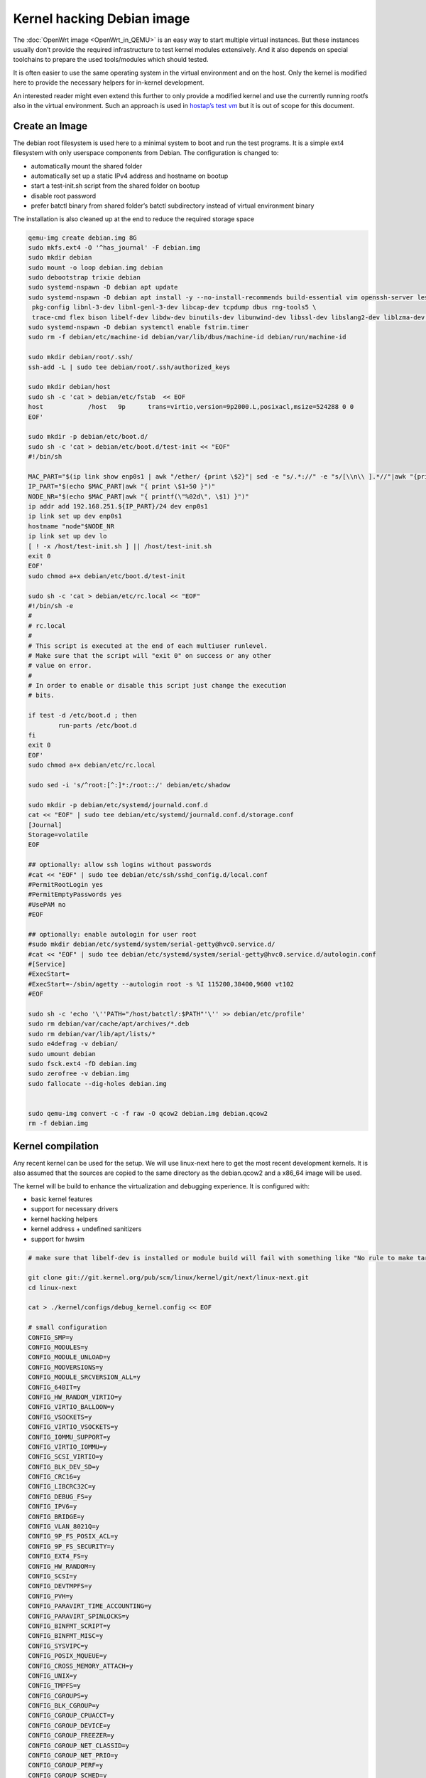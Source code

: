 .. SPDX-License-Identifier: GPL-2.0

Kernel hacking Debian image
===========================

The :doc:`OpenWrt image <OpenWrt_in_QEMU>` is an easy way to start multiple
virtual instances. But these instances usually don’t provide the
required infrastructure to test kernel modules extensively. And it also
depends on special toolchains to prepare the used tools/modules which
should tested.

It is often easier to use the same operating system in the virtual
environment and on the host. Only the kernel is modified here to provide
the necessary helpers for in-kernel development.

An interested reader might even extend this further to only provide a
modified kernel and use the currently running rootfs also in the virtual
environment. Such an approach is used in `hostap’s test
vm <https://w1.fi/cgit/hostap/tree/tests/hwsim/vm>`__ but it is out of
scope for this document.

Create an Image
---------------

The debian root filesystem is used here to a minimal system to boot and
run the test programs. It is a simple ext4 filesystem with only
userspace components from Debian. The configuration is changed to:

* automatically mount the shared folder
* automatically set up a static IPv4 address and hostname on bootup
* start a test-init.sh script from the shared folder on bootup
* disable root password
* prefer batctl binary from shared folder’s batctl subdirectory instead
  of virtual environment binary

The installation is also cleaned up at the end to reduce the required
storage space

.. code-block:: sh

  qemu-img create debian.img 8G
  sudo mkfs.ext4 -O '^has_journal' -F debian.img
  sudo mkdir debian
  sudo mount -o loop debian.img debian
  sudo debootstrap trixie debian
  sudo systemd-nspawn -D debian apt update
  sudo systemd-nspawn -D debian apt install -y --no-install-recommends build-essential vim openssh-server less \
   pkg-config libnl-3-dev libnl-genl-3-dev libcap-dev tcpdump dbus rng-tools5 \
   trace-cmd flex bison libelf-dev libdw-dev binutils-dev libunwind-dev libssl-dev libslang2-dev liblzma-dev libperl-dev
  sudo systemd-nspawn -D debian systemctl enable fstrim.timer
  sudo rm -f debian/etc/machine-id debian/var/lib/dbus/machine-id debian/run/machine-id

  sudo mkdir debian/root/.ssh/
  ssh-add -L | sudo tee debian/root/.ssh/authorized_keys

  sudo mkdir debian/host
  sudo sh -c 'cat > debian/etc/fstab  << EOF
  host            /host   9p      trans=virtio,version=9p2000.L,posixacl,msize=524288 0 0
  EOF'

  sudo mkdir -p debian/etc/boot.d/
  sudo sh -c 'cat > debian/etc/boot.d/test-init << "EOF"
  #!/bin/sh

  MAC_PART="$(ip link show enp0s1 | awk "/ether/ {print \$2}"| sed -e "s/.*://" -e "s/[\\n\\ ].*//"|awk "{print (\"0x\"\$1)*1 }")"
  IP_PART="$(echo $MAC_PART|awk "{ print \$1+50 }")"
  NODE_NR="$(echo $MAC_PART|awk "{ printf(\"%02d\", \$1) }")"
  ip addr add 192.168.251.${IP_PART}/24 dev enp0s1
  ip link set up dev enp0s1
  hostname "node"$NODE_NR
  ip link set up dev lo
  [ ! -x /host/test-init.sh ] || /host/test-init.sh
  exit 0
  EOF'
  sudo chmod a+x debian/etc/boot.d/test-init

  sudo sh -c 'cat > debian/etc/rc.local << "EOF"
  #!/bin/sh -e
  #
  # rc.local
  #
  # This script is executed at the end of each multiuser runlevel.
  # Make sure that the script will "exit 0" on success or any other
  # value on error.
  #
  # In order to enable or disable this script just change the execution
  # bits.

  if test -d /etc/boot.d ; then
          run-parts /etc/boot.d
  fi
  exit 0
  EOF'
  sudo chmod a+x debian/etc/rc.local

  sudo sed -i 's/^root:[^:]*:/root::/' debian/etc/shadow

  sudo mkdir -p debian/etc/systemd/journald.conf.d
  cat << "EOF" | sudo tee debian/etc/systemd/journald.conf.d/storage.conf
  [Journal]
  Storage=volatile
  EOF

  ## optionally: allow ssh logins without passwords
  #cat << "EOF" | sudo tee debian/etc/ssh/sshd_config.d/local.conf 
  #PermitRootLogin yes
  #PermitEmptyPasswords yes
  #UsePAM no
  #EOF

  ## optionally: enable autologin for user root
  #sudo mkdir debian/etc/systemd/system/serial-getty@hvc0.service.d/
  #cat << "EOF" | sudo tee debian/etc/systemd/system/serial-getty@hvc0.service.d/autologin.conf
  #[Service]
  #ExecStart=
  #ExecStart=-/sbin/agetty --autologin root -s %I 115200,38400,9600 vt102
  #EOF

  sudo sh -c 'echo '\''PATH="/host/batctl/:$PATH"'\'' >> debian/etc/profile'
  sudo rm debian/var/cache/apt/archives/*.deb
  sudo rm debian/var/lib/apt/lists/*
  sudo e4defrag -v debian/
  sudo umount debian
  sudo fsck.ext4 -fD debian.img
  sudo zerofree -v debian.img
  sudo fallocate --dig-holes debian.img


  sudo qemu-img convert -c -f raw -O qcow2 debian.img debian.qcow2
  rm -f debian.img

Kernel compilation
------------------

Any recent kernel can be used for the setup. We will use linux-next here
to get the most recent development kernels. It is also assumed that the
sources are copied to the same directory as the debian.qcow2 and a
x86_64 image will be used.

The kernel will be build to enhance the virtualization and debugging
experience. It is configured with:

* basic kernel features
* support for necessary drivers
* kernel hacking helpers
* kernel address + undefined sanitizers
* support for hwsim

.. code-block:: sh

  # make sure that libelf-dev is installed or module build will fail with something like "No rule to make target 'net/batman-adv/bat_algo.o'"

  git clone git://git.kernel.org/pub/scm/linux/kernel/git/next/linux-next.git
  cd linux-next

  cat > ./kernel/configs/debug_kernel.config << EOF

  # small configuration
  CONFIG_SMP=y
  CONFIG_MODULES=y
  CONFIG_MODULE_UNLOAD=y
  CONFIG_MODVERSIONS=y
  CONFIG_MODULE_SRCVERSION_ALL=y
  CONFIG_64BIT=y
  CONFIG_HW_RANDOM_VIRTIO=y
  CONFIG_VIRTIO_BALLOON=y
  CONFIG_VSOCKETS=y
  CONFIG_VIRTIO_VSOCKETS=y
  CONFIG_IOMMU_SUPPORT=y
  CONFIG_VIRTIO_IOMMU=y
  CONFIG_SCSI_VIRTIO=y
  CONFIG_BLK_DEV_SD=y
  CONFIG_CRC16=y
  CONFIG_LIBCRC32C=y
  CONFIG_DEBUG_FS=y
  CONFIG_IPV6=y
  CONFIG_BRIDGE=y
  CONFIG_VLAN_8021Q=y
  CONFIG_9P_FS_POSIX_ACL=y
  CONFIG_9P_FS_SECURITY=y
  CONFIG_EXT4_FS=y
  CONFIG_HW_RANDOM=y
  CONFIG_SCSI=y
  CONFIG_DEVTMPFS=y
  CONFIG_PVH=y
  CONFIG_PARAVIRT_TIME_ACCOUNTING=y
  CONFIG_PARAVIRT_SPINLOCKS=y
  CONFIG_BINFMT_SCRIPT=y
  CONFIG_BINFMT_MISC=y
  CONFIG_SYSVIPC=y
  CONFIG_POSIX_MQUEUE=y
  CONFIG_CROSS_MEMORY_ATTACH=y
  CONFIG_UNIX=y
  CONFIG_TMPFS=y
  CONFIG_CGROUPS=y
  CONFIG_BLK_CGROUP=y
  CONFIG_CGROUP_CPUACCT=y
  CONFIG_CGROUP_DEVICE=y
  CONFIG_CGROUP_FREEZER=y
  CONFIG_CGROUP_NET_CLASSID=y
  CONFIG_CGROUP_NET_PRIO=y
  CONFIG_CGROUP_PERF=y
  CONFIG_CGROUP_SCHED=y
  CONFIG_INOTIFY_USER=y
  CONFIG_CFG80211=y
  CONFIG_DUMMY=y
  CONFIG_PACKET=y
  CONFIG_VETH=y
  CONFIG_IP_MULTICAST=y
  CONFIG_NET_IPGRE_DEMUX=y
  CONFIG_NET_IPGRE=y
  CONFIG_NET_IPGRE_BROADCAST=y
  CONFIG_NO_HZ_IDLE=y
  CONFIG_CPU_IDLE_GOV_HALTPOLL=y
  CONFIG_PVPANIC=y

  # makes boot a lot slower but required for shutdown
  CONFIG_ACPI=y


  #debug stuff
  CONFIG_STACKPROTECTOR=y
  CONFIG_STACKPROTECTOR_STRONG=y
  CONFIG_SOFTLOCKUP_DETECTOR=y
  CONFIG_HARDLOCKUP_DETECTOR=y
  CONFIG_DETECT_HUNG_TASK=y
  CONFIG_SCHED_STACK_END_CHECK=y
  CONFIG_DEBUG_RT_MUTEXES=y
  CONFIG_DEBUG_SPINLOCK=y
  CONFIG_DEBUG_MUTEXES=y
  CONFIG_PROVE_LOCKING=y
  CONFIG_LOCK_STAT=y
  CONFIG_DEBUG_LOCKDEP=y
  CONFIG_DEBUG_ATOMIC_SLEEP=y
  CONFIG_DEBUG_LIST=y
  CONFIG_DEBUG_PLIST=y
  CONFIG_DEBUG_SG=y
  CONFIG_DEBUG_NOTIFIERS=y
  CONFIG_X86_VERBOSE_BOOTUP=y
  CONFIG_STRICT_KERNEL_RWX=y
  CONFIG_DEBUG_RODATA_TEST=n
  CONFIG_STRICT_MODULE_RWX=y
  CONFIG_PAGE_EXTENSION=y
  CONFIG_DEBUG_PAGEALLOC=y
  CONFIG_DEBUG_OBJECTS=y
  CONFIG_DEBUG_OBJECTS_FREE=y
  CONFIG_DEBUG_OBJECTS_TIMERS=y
  CONFIG_DEBUG_OBJECTS_WORK=y
  CONFIG_DEBUG_OBJECTS_RCU_HEAD=y
  CONFIG_DEBUG_OBJECTS_PERCPU_COUNTER=y
  CONFIG_DEBUG_KERNEL=y
  CONFIG_DEBUG_KMEMLEAK=y
  CONFIG_DEBUG_STACK_USAGE=y
  CONFIG_DEBUG_INFO=y
  CONFIG_DEBUG_INFO_DWARF5=y
  CONFIG_GDB_SCRIPTS=y
  CONFIG_READABLE_ASM=y
  CONFIG_STACK_VALIDATION=y
  CONFIG_WQ_WATCHDOG=y
  CONFIG_DEBUG_WQ_FORCE_RR_CPU=y
  CONFIG_DEBUG_SECTION_MISMATCH=y
  # test CONFIG_UNWINDER_ORC=y instead of CONFIG_UNWINDER_FRAME_POINTER=y when having problems with interrupt related code
  CONFIG_UNWINDER_FRAME_POINTER=y
  CONFIG_FTRACE=y
  CONFIG_FUNCTION_TRACER=y
  CONFIG_FUNCTION_GRAPH_TRACER=y
  CONFIG_FTRACE_SYSCALLS=y
  CONFIG_TRACER_SNAPSHOT=y
  CONFIG_TRACER_SNAPSHOT_PER_CPU_SWAP=y
  CONFIG_STACK_TRACER=y
  CONFIG_UPROBE_EVENTS=y
  CONFIG_DYNAMIC_FTRACE=y
  CONFIG_FUNCTION_PROFILER=y
  CONFIG_HIST_TRIGGERS=y
  CONFIG_SYMBOLIC_ERRNAME=y
  CONFIG_DYNAMIC_DEBUG=y
  CONFIG_PRINTK_TIME=y
  CONFIG_PRINTK_CALLER=y
  CONFIG_DEBUG_MISC=y
  CONFIG_SLUB_DEBUG=y

  # for GCC 5+
  CONFIG_KASAN=y
  CONFIG_KASAN_INLINE=y
  CONFIG_UBSAN_SANITIZE_ALL=y
  CONFIG_UBSAN=y
  CONFIG_KCSAN=y
  CONFIG_KFENCE=y

  # avoid that boot is delayed much by the delayed kobject release code
  CONFIG_DEBUG_KOBJECT_RELEASE=n
  EOF

  make allnoconfig
  make kvm_guest.config
  make debug_kernel.config

  make all -j$(nproc || echo 1)

Build the BIOS
--------------

The (sea)bios used by qemu is nice to boot all kind of legacy images but
reduces the performance for booting a paravirtualized Linux system.
Something like qboot works better for this purpose:

.. code-block:: sh

  git clone https://github.com/bonzini/qboot.git
  cd qboot
  meson build && ninja -C build
  cd ..

.. _devtools-hacking-debian-image-building-the-batman-adv-module:

Building the batman-adv module
------------------------------

The kernel module can be build outside the virtual environment and
shared over the 9p mount. The path to the kernel sources have to be
provided to the make process

.. code-block:: sh

  make KERNELPATH="$(pwd)/../linux-next"

The kernel module can also be compiled in a way which creates better
stack traces and increases the usability with (k)gdb:

.. code-block:: sh

  make EXTRA_CFLAGS="-fno-inline -Og -fno-optimize-sibling-calls -fno-reorder-blocks -fno-ipa-cp-clone -fno-partial-inlining" KERNELPATH="$(pwd)/../linux-next" V=1

Start of the environment
------------------------

virtual network initialization
~~~~~~~~~~~~~~~~~~~~~~~~~~~~~~

The
:ref:`virtual-network.sh from the OpenWrt environment <devtools-openwrt-in-qemu-virtual-network-initialization>`
can be reused again.

VM instances bringup
~~~~~~~~~~~~~~~~~~~~

The
:ref:`run.sh from the OpenWrt environment <devtools-openwrt-in-qemu-vm-instances-bringup>`
can mostly be reused. There are only minimal adjustments
required.

The BASE_IMG is of course no longer the same because a new image
“debian.qcow2” was created for our new environment. The image also
doesn’t contain a bootloader or kernel anymore. The kernel must now be
supplied manually to qemu.

.. code-block:: sh

  BASE_IMG=debian.qcow2
  BASE_IMG_FMT=qcow2
  BOOTARGS+=("-bios" "qboot/build/bios.bin")
  BOOTARGS+=("-kernel" "linux-next/arch/x86/boot/bzImage")
  BOOTARGS+=("-append" "root=/dev/vda rw console=hvc0 nokaslr tsc=reliable no_timer_check noreplace-smp rootfstype=ext4 rcupdate.rcu_expedited=1 reboot=t pci=lastbus=0 i8042.direct=1 i8042.dumbkbd=1 i8042.nopnp=1 i8042.noaux=1 no_hash_pointers")
  BOOTARGS+=("-device" "virtconsole,chardev=charconsole0,id=console0")

It is also recommended to use linux-next/vmlinux instead of bzImage with
qemu 4.0.0 (or later)

Automatic test initialization
~~~~~~~~~~~~~~~~~~~~~~~~~~~~~

The
:ref:`test-init.sh from the OpenWrt environment <devtools-openwrt-in-qemu-automatic-test-initialization>`
is always test specific. But its main
functionality is still the same as before. A simple example would be:

.. code-block:: sh

  cat > test-init.sh << "EOF"
  #! /bin/sh

  set -e

  ## get internet access
  dhclient enp0s2

  ## Simple batman-adv setup

  # ip link add dummy0 type dummy
  ip link set up dummy0

  rmmod batman-adv || true
  insmod /host/batman-adv/net/batman-adv/batman-adv.ko
  /host/batctl/batctl routing_algo BATMAN_IV
  /host/batctl/batctl if add dummy0
  /host/batctl/batctl it 5000
  /host/batctl/batctl if add enp0s1
  ip link set up dev enp0s1
  ip link set up dev bat0
  EOF

  chmod +x test-init.sh

Start
-----

The startup method
:ref:`from the OpenWrt environment <devtools-openwrt-in-qemu-start>`
should be used here.
